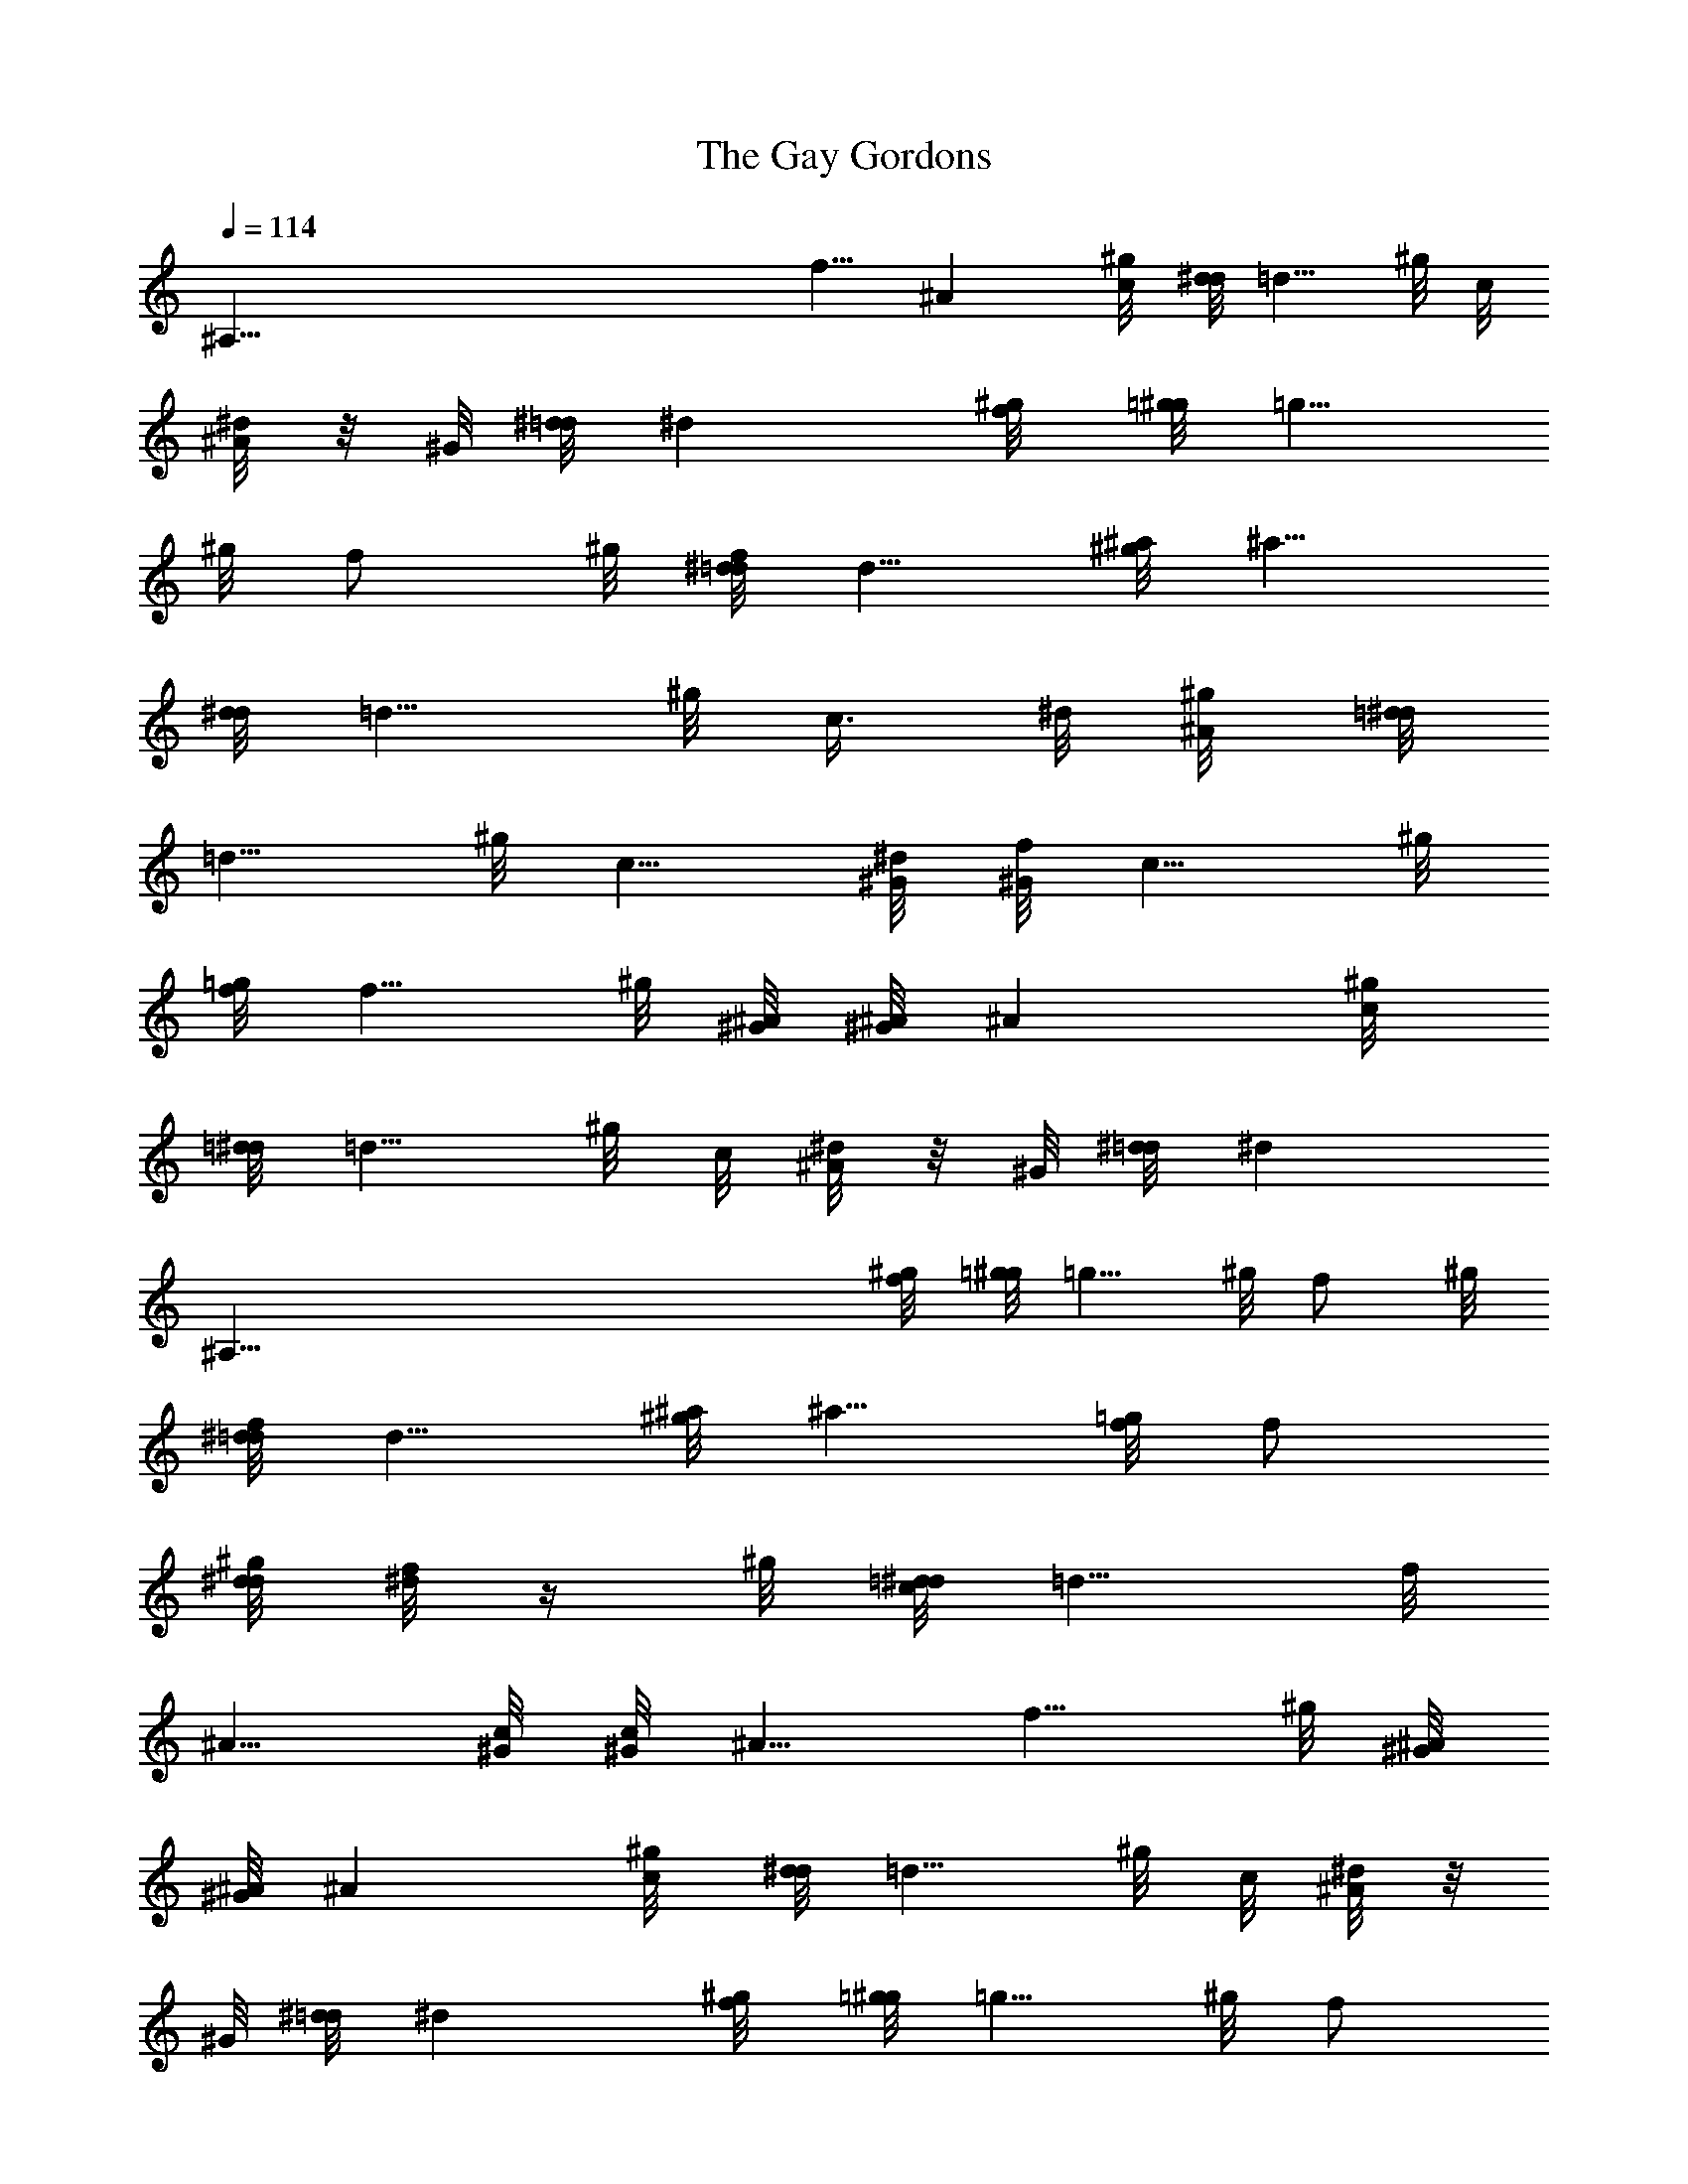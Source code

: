 X: 1
T: The Gay Gordons
Z: by Tiamo/Skjald
L: 1/4
Q: 1/4=114
K: C
[^A,121/8z15/8] f5/8 ^A [c/4^g/8] [d/8^d/8] [=d5/8z/2] ^g/8 c/8
[^d/8^A/2] z/8 ^G/8 [^d/8=d/8] ^d [f/4^g/8] [=g/8^g/8] [=g5/8z/2]
^g/8 [f/2z3/8] ^g/8 [^d/8=d/8f/8] [d5/8z/2] [^a/8^g/8] [^a5/8z/2]
[d/8^d/8] [=d5/8z/2] ^g/8 [c3/8z/4] ^d/8 [^A/4^g/8] [=d/8^d/8]
[=d5/8z/2] ^g/8 [c5/8z3/8] [^G/8^d/8] [^G/8f/8] [c5/8z3/8] ^g/8
[f/8=g/8] [f5/8z/4] ^g/8 [^A/8^G/8] [^A/8^G/8] ^A [c/4^g/8]
[=d/8^d/8] [=d5/8z/2] ^g/8 c/8 [^d/8^A/2] z/8 ^G/8 [^d/8=d/8] [^dz/8]
[^A,121/8z7/8] [f/4^g/8] [=g/8^g/8] [=g5/8z/2] ^g/8 [f/2z3/8] ^g/8
[^d/8=d/8f/8] [d5/8z/2] [^a/8^g/8] [^a5/8z/2] [f/8=g/8] f/2
[d/8^g/8^d/8] [f/8^d/2] z/4 ^g/8 [c/8=d/8^d/8] [=d5/8z/2] f/8
[^A5/8z3/8] [c/8^G/8] [c/8^G/8] ^A5/8 [f5/8z/4] ^g/8 [^A/8^G/8]
[^A/8^G/8] ^A [c/4^g/8] [d/8^d/8] [=d5/8z/2] ^g/8 c/8 [^d/8^A/2] z/8
^G/8 [^d/8=d/8] ^d [f/4^g/8] [=g/8^g/8] [=g5/8z/2] ^g/8 [f/2z3/8]
^g/8 [^d/8=d/8f/8] [d5/8z/2] [^a/8^g/8] [^a5/8z/2] [d/8^d/8]
[=d5/8z/2] ^g/8 [c3/8z/4] ^d/8 [^A/4^g/8] [=d/8^d/8] [=d5/8z/4]
[^A,121/8z/4] ^g/8 [c5/8z3/8] [^G/8^d/8] [^G/8f/8] [c5/8z3/8] ^g/8
[f/8=g/8] [f5/8z/4] ^g/8 [^A/8^G/8] [^A/8^G/8] ^A [c/4^g/8]
[=d/8^d/8] [=d5/8z/2] ^g/8 c/8 [^d/8^A/2] z/8 ^G/8 [^d/8=d/8] ^d
[f/4^g/8] [=g/8^g/8] [=g5/8z/2] ^g/8 [f/2z3/8] ^g/8 [^d/8=d/8f/8]
[d5/8z/2] [^a/8^g/8] [^a5/8z/2] [f/8=g/8] f/2 [d/8^g/8^d/8] [f/8^d/2]
z/4 ^g/8 [c/8=d/8^d/8] [=d5/8z/2] f/8 [^A5/8z3/8] [c/8^G/8] [c/8^G/8]
[^A5/8z/2] [^g/8=g/8] ^g/2 [^a/8^g/8] ^a [=g/4^g/8] [f/8^g/8] f5/8
^d/8 [^g/8=d/2] z/8 ^G/8 [^d/8c/8] [^dz3/8] [^A,121/8z5/8] [f/4^g/8]
[=g/8^g/8] [=g5/8z/2] ^g/8 [f/2z3/8] ^g/8 [^d/8=d/8f/8] [d5/8z/2]
[^a/8^g/8] [^a5/8z/2] [d/8^d/8] [=d5/8z/2] ^g/8 [c3/8z/4] ^d/8
[^A/4^g/8] [=d/8^d/8] [=d5/8z/2] ^g/8 [c5/8z3/8] [^G/8^d/8] [^G/8f/8]
[c5/8z/2] [^g/8=g/8] [^g5/8z/2] [^a/8=g/8] ^a [g/4^g/8] [f/8^g/8]
f5/8 ^d/8 [^g/8=d/2] z/8 ^G/8 [^d/8c/8] ^d [f/4^g/8] [=g/8^g/8]
[=g5/8z/2] ^g/8 [f/2z3/8] ^g/8 [^d/8=d/8f/8] [d5/8z/2] [^a/8^g/8]
[^a5/8z/2] [f/8=g/8] f/2 [d/8^g/8^d/8] [f/8^d/2] z/4 ^g/8
[c/8=d/8^d/8] [=d5/8z/2] [^A,121/8f/8] [^A5/8z3/8] [c/8^G/8]
[c/8^G/8] [^A5/8z/2] [^g/8=g/8] [^g5/8z/2] [^a/8=g/8] ^a [g/4^g/8]
[f/8^g/8] f5/8 ^d/8 [^g/8=d/2] z/8 ^G/8 [^d/8c/8] ^d [f/4^g/8]
[=g/8^g/8] [=g5/8z/2] ^g/8 [f/2z3/8] ^g/8 [^d/8=d/8f/8] [d5/8z/2]
[^a/8^g/8] [^a5/8z/2] [d/8^d/8] [=d5/8z/2] ^g/8 [c3/8z/4] ^d/8
[^A/4^g/8] [=d/8^d/8] [=d5/8z/2] ^g/8 [c5/8z3/8] [^G/8^d/8] [^G/8f/8]
[c5/8z3/8] ^g/8 [f/8=g/8] [f5/8z/4] ^g/8 [^A/8^G/8] [^A/8^G/8] ^A
[c/4^g/8] [=d/8^d/8] [=d5/8z/2] ^g/8 [c3/8z/4] ^d/8 [^A/4^G/8]
[^d/8=d/8] [^dz5/8] [^A,121/8z3/8] [f/4^g/8] [=g/8^g/8] [=g5/8z/2]
^g/8 [f/2z3/8] ^g/8 [^d/8=d/8f/8] [d5/8z/2] [^a/8^g/8] [^a5/8z/2]
[f/8=g/8] f/2 [d/8^g/8^d/8] [f/8^d/2] z/4 ^g/8 [c/8=d/8^d/8]
[=d5/8z/2] f/8 [^A5/8z3/8] [c/8^G/8] [c/8^G/8] ^A5/8 [f5/8z/4] ^g/8
[^A/8^G/8] [^A/8^G/8] ^A [c/4^g/8] [d/8^d/8] [=d5/8z/2] ^g/8 c/8
[^d/8^A/2] z/8 ^G/8 [^d/8=d/8] ^d [f/4^g/8] [=g/8^g/8] [=g5/8z/2]
^g/8 [f/2z3/8] ^g/8 [^d/8=d/8f/8] [d5/8z/2] [^a/8^g/8] [^a5/8z/2]
[d/8^d/8] [=d5/8z/2] ^g/8 [c3/8z/4] ^d/8 [^A/4^g/8] [=d/8^d/8]
[=d5/8z/2] ^g/8 [c5/8z/8] [^A,121/8z/4] [^G/8^d/8] [^G/8f/8]
[c5/8z3/8] ^g/8 [f/8=g/8] [f5/8z/4] ^g/8 [^A/8^G/8] [^A/8^G/8] ^A
[c/4^g/8] [=d/8^d/8] [=d5/8z/2] ^g/8 c/8 [^d/8^A/2] z/8 ^G/8
[^d/8=d/8] ^d [f/4^g/8] [=g/8^g/8] [=g5/8z/2] ^g/8 [f/2z3/8] ^g/8
[^d/8=d/8f/8] [d5/8z/2] [^a/8^g/8] [^a5/8z/2] [f/8=g/8] f/2
[d/8^g/8^d/8] [f/8^d/2] z/4 ^g/8 [c/8=d/8^d/8] [=d5/8z/2] f/8
[^A5/8z3/8] [c/8^G/8] [c/8^G/8] ^A5/8 [f5/8z/4] ^g/8 [^A/8^G/8]
[^A/8^G/8] ^A [c/4^g/8] [d/8^d/8] [=d5/8z/2] ^g/8 c/8 [^d/8^A/2] z/8
^G/8 [^d/8=d/8] [^dz7/8] [^A,121/8z/8] [f/4^g/8] [=g/8^g/8]
[=g5/8z/2] ^g/8 [f/2z3/8] ^g/8 [^d/8=d/8f/8] [d5/8z/2] [^a/8^g/8]
[^a5/8z/2] [d/8^d/8] [=d5/8z/2] ^g/8 [c3/8z/4] ^d/8 [^A/4^g/8]
[=d/8^d/8] [=d5/8z/2] ^g/8 [c5/8z3/8] [^G/8^d/8] [^G/8f/8] [c5/8z3/8]
^g/8 [f/8=g/8] [f5/8z/4] ^g/8 [^A/8^G/8] [^A/8^G/8] ^A [c/4^g/8]
[=d/8^d/8] [=d5/8z/2] ^g/8 c/8 [^d/8^A/2] z/8 ^G/8 [^d/8=d/8] ^d
[f/4^g/8] [=g/8^g/8] [=g5/8z/2] ^g/8 [f/2z3/8] ^g/8 [^d/8=d/8f/8]
[d5/8z/2] [^a/8^g/8] [^a5/8z/2] [f/8=g/8] f/2 [d/8^g/8^d/8] [f/8^d/2]
z/4 ^g/8 [c/8=d/8^d/8] [=d5/8z/2] f/8 [^A5/8z3/8] [^A,121/8c/8^G/8]
[c/8^G/8] [^A5/8z/2] [^g/8=g/8] [^g5/8z/2] [^a/8=g/8] ^a [g/4^g/8]
[f/8^g/8] f5/8 ^d/8 [^g/8=d/2] z/8 ^G/8 [^d/8c/8] ^d [f/4^g/8]
[=g/8^g/8] [=g5/8z/2] ^g/8 [f/2z3/8] ^g/8 [^d/8=d/8f/8] [d5/8z/2]
[^a/8^g/8] [^a5/8z/2] [d/8^d/8] [=d5/8z/2] ^g/8 [c3/8z/4] ^d/8
[^A/4^g/8] [=d/8^d/8] [=d5/8z/2] ^g/8 [c5/8z3/8] [^G/8^d/8] [^G/8f/8]
[c5/8z/2] [^g/8=g/8] [^g5/8z/2] [^a/8=g/8] ^a [g/4^g/8] [f/8^g/8]
f5/8 ^d/8 [^g/8=d/2] z/8 ^G/8 [^d/8c/8] ^d [f/4^g/8]
[^A,121/8=g/8^g/8] [=g5/8z/2] ^g/8 [f/2z3/8] ^g/8 [^d/8=d/8f/8]
[d5/8z/2] [^a/8^g/8] [^a5/8z/2] [f/8=g/8] f/2 [d/8^g/8^d/8] [f/8^d/2]
z/4 ^g/8 [c/8=d/8^d/8] [=d5/8z/2] f/8 [^A5/8z3/8] [c/8^G/8] [c/8^G/8]
[^A5/8z/2] [^g/8=g/8] [^g5/8z/2] [^a/8=g/8] ^a [g/4^g/8] [f/8^g/8]
f5/8 ^d/8 [^g/8=d/2] z/8 ^G/8 [^d/8c/8] ^d [f/4^g/8] [=g/8^g/8]
[=g5/8z/2] ^g/8 [f/2z3/8] ^g/8 [^d/8=d/8f/8] [d5/8z/2] [^a/8^g/8]
[^a5/8z/2] [d/8^d/8] [=d5/8z/2] ^g/8 [c3/8z/4] ^d/8 [^A/4^g/8]
[=d/8^d/8] [=d5/8z/2] ^g/8 [c5/8z3/8] [^G/8^d/8] [^G/8f/8]
[^A,45/4c5/8z3/8] ^g/8 [f/8=g/8] [f5/8z/4] ^g/8 [^A/8^G/8] [^A/8^G/8]
^A [c/4^g/8] [=d/8^d/8] [=d5/8z/2] ^g/8 [c3/8z/4] ^d/8 [^A/4^G/8]
[^d/8=d/8] ^d [f/4^g/8] [=g/8^g/8] [=g5/8z/2] ^g/8 [f/2z3/8] ^g/8
[^d/8=d/8f/8] [d5/8z/2] [^a/8^g/8] [^a5/8z/2] [f/8=g/8] f/2
[d/8^g/8^d/8] [f/8^d/2] z/4 ^g/8 [c/8=d/8^d/8] [=d5/8z/2] f/8
[^A5/8z3/8] [c/8^G/8] [c/8^G/8] ^A5/4